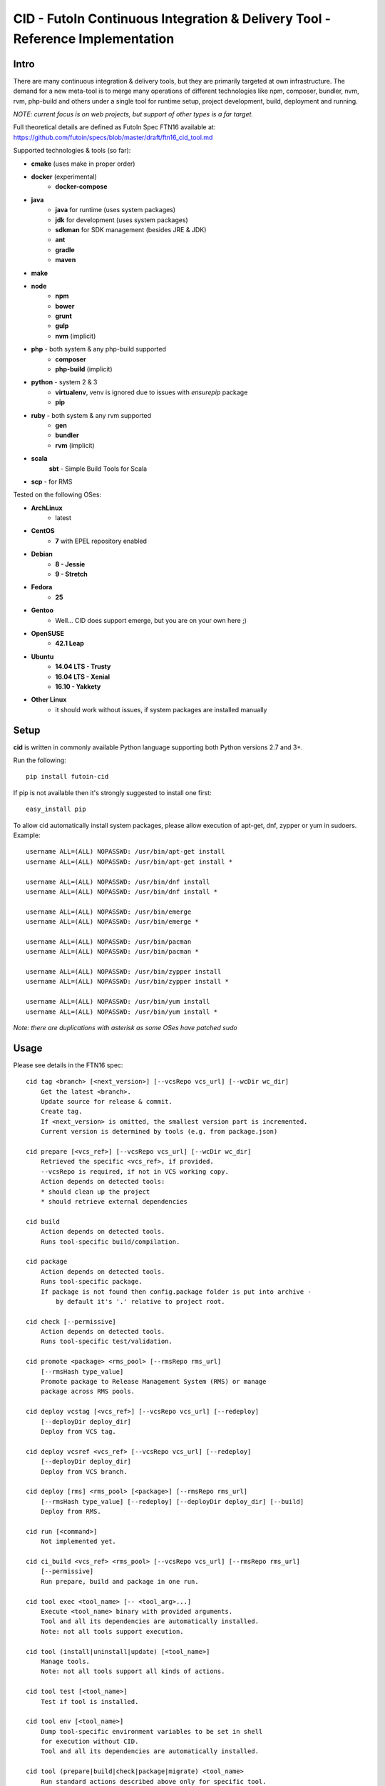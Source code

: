
CID - FutoIn Continuous Integration & Delivery Tool - Reference Implementation
==============================================================================

Intro
-----

There are many continuous integration & delivery tools, but they are primarily
targeted at own infrastructure. The demand for a new meta-tool is to merge
many operations of different technologies like npm, composer, bundler, nvm,
rvm, php-build and others under a single tool for runtime setup, project
development, build, deployment and running.

*NOTE: current focus is on web projects, but support of other types is a far
target.*

Full theoretical details are defined as FutoIn Spec FTN16 available at:
https://github.com/futoin/specs/blob/master/draft/ftn16_cid_tool.md

Supported technologies & tools (so far):

* **cmake** (uses make in proper order)
* **docker** (experimental)
    - **docker-compose**
* **java**
    - **java** for runtime (uses system packages)
    - **jdk** for development (uses system packages)
    - **sdkman** for SDK management (besides JRE & JDK)
    - **ant**
    - **gradle**
    - **maven**
* **make**
* **node**
    - **npm**
    - **bower**
    - **grunt**
    - **gulp**
    - **nvm** (implicit)
* **php** - both system & any php-build supported
    - **composer**
    - **php-build** (implicit)
* **python** - system 2 & 3
    - **virtualenv**, venv is ignored due to issues with *ensurepip* package
    - **pip**
* **ruby** - both system & any rvm supported
    - **gen**
    - **bundler**
    - **rvm** (implicit)
* **scala**
    **sbt** - Simple Build Tools for Scala
* **scp** - for RMS

Tested on the following OSes:

* **ArchLinux**
    - latest
* **CentOS**
    - **7** with EPEL repository enabled
* **Debian**
    - **8 - Jessie**
    - **9 - Stretch**
* **Fedora**
    - **25**
* **Gentoo**
    - Well... CID does support emerge, but you are on your own here ;)
* **OpenSUSE**
    - **42.1 Leap**
* **Ubuntu**
    - **14.04 LTS - Trusty**
    - **16.04 LTS - Xenial**
    - **16.10 - Yakkety**
* **Other Linux**
    - it should work without issues, if system packages are installed manually

Setup
-----

**cid** is written in commonly available Python language supporting both 
Python versions 2.7 and 3+.

Run the following: ::

    pip install futoin-cid

If pip is not available then it's strongly suggested to install one first: ::

    easy_install pip

To allow cid automatically install system packages, please allow execution
of apt-get, dnf, zypper or yum in sudoers. Example: ::

    username ALL=(ALL) NOPASSWD: /usr/bin/apt-get install
    username ALL=(ALL) NOPASSWD: /usr/bin/apt-get install *
    
    username ALL=(ALL) NOPASSWD: /usr/bin/dnf install
    username ALL=(ALL) NOPASSWD: /usr/bin/dnf install *

    username ALL=(ALL) NOPASSWD: /usr/bin/emerge
    username ALL=(ALL) NOPASSWD: /usr/bin/emerge *
    
    username ALL=(ALL) NOPASSWD: /usr/bin/pacman
    username ALL=(ALL) NOPASSWD: /usr/bin/pacman *

    username ALL=(ALL) NOPASSWD: /usr/bin/zypper install
    username ALL=(ALL) NOPASSWD: /usr/bin/zypper install *
    
    username ALL=(ALL) NOPASSWD: /usr/bin/yum install
    username ALL=(ALL) NOPASSWD: /usr/bin/yum install *

*Note: there are duplications with asterisk as some OSes have patched sudo*

Usage
-----

Please see details in the FTN16 spec: ::

    cid tag <branch> [<next_version>] [--vcsRepo vcs_url] [--wcDir wc_dir]
        Get the latest <branch>.
        Update source for release & commit.
        Create tag.
        If <next_version> is omitted, the smallest version part is incremented.
        Current version is determined by tools (e.g. from package.json)
    
    cid prepare [<vcs_ref>] [--vcsRepo vcs_url] [--wcDir wc_dir]
        Retrieved the specific <vcs_ref>, if provided.
        --vcsRepo is required, if not in VCS working copy.
        Action depends on detected tools:
        * should clean up the project
        * should retrieve external dependencies
    
    cid build
        Action depends on detected tools.
        Runs tool-specific build/compilation.
    
    cid package
        Action depends on detected tools.
        Runs tool-specific package.
        If package is not found then config.package folder is put into archive -
            by default it's '.' relative to project root.
    
    cid check [--permissive]
        Action depends on detected tools.
        Runs tool-specific test/validation.
    
    cid promote <package> <rms_pool> [--rmsRepo rms_url]
        [--rmsHash type_value]
        Promote package to Release Management System (RMS) or manage
        package across RMS pools.
       
    cid deploy vcstag [<vcs_ref>] [--vcsRepo vcs_url] [--redeploy]
        [--deployDir deploy_dir]
        Deploy from VCS tag.
       
    cid deploy vcsref <vcs_ref> [--vcsRepo vcs_url] [--redeploy]
        [--deployDir deploy_dir]
        Deploy from VCS branch.
       
    cid deploy [rms] <rms_pool> [<package>] [--rmsRepo rms_url]
        [--rmsHash type_value] [--redeploy] [--deployDir deploy_dir] [--build]
        Deploy from RMS.
    
    cid run [<command>]
        Not implemented yet.
    
    cid ci_build <vcs_ref> <rms_pool> [--vcsRepo vcs_url] [--rmsRepo rms_url]
        [--permissive]
        Run prepare, build and package in one run.
    
    cid tool exec <tool_name> [-- <tool_arg>...]
        Execute <tool_name> binary with provided arguments.
        Tool and all its dependencies are automatically installed.
        Note: not all tools support execution.
    
    cid tool (install|uninstall|update) [<tool_name>]
        Manage tools.
        Note: not all tools support all kinds of actions.
    
    cid tool test [<tool_name>]
        Test if tool is installed.

    cid tool env [<tool_name>]
        Dump tool-specific environment variables to be set in shell
        for execution without CID.
        Tool and all its dependencies are automatically installed.

    cid tool (prepare|build|check|package|migrate) <tool_name>
        Run standard actions described above only for specific tool.
        Tool and all its dependencies are automatically installed.
        Note: auto-detection is skipped and tool is always run.
    
    cid tool list
        Show a list of supported tools.

    cid tool describe <tool_name>
        Show tool's detailed description.

